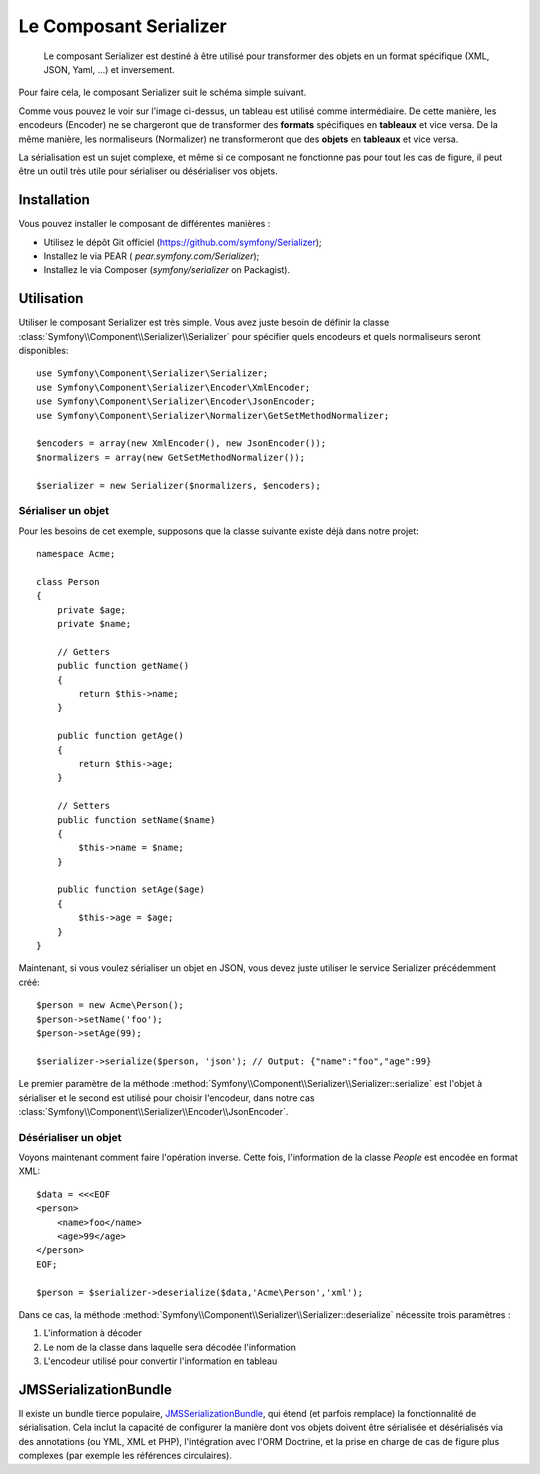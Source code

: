 .. index::
   single: Serializer 
   single: Components; Serializer

Le Composant Serializer
=======================

   Le composant Serializer est destiné à être utilisé pour transformer
   des objets en un format spécifique (XML, JSON, Yaml, ...) et inversement.

Pour faire cela, le composant Serializer suit le schéma simple suivant.

.. image:: /images/components/serializer/serializer_workflow.png

Comme vous pouvez le voir sur l'image ci-dessus, un tableau est utilisé
comme intermédiaire. De cette manière, les encodeurs (Encoder) ne se chargeront
que de transformer des **formats** spécifiques en **tableaux** et vice versa.
De la même manière, les normaliseurs (Normalizer) ne transformeront que
des **objets** en **tableaux** et vice versa.

La sérialisation est un sujet complexe, et même si ce composant ne fonctionne
pas pour tout les cas de figure, il peut être un outil très utile pour sérialiser
ou désérialiser vos objets.

Installation
------------

Vous pouvez installer le composant de différentes manières :

* Utilisez le dépôt Git officiel (https://github.com/symfony/Serializer);
* Installez le via PEAR ( `pear.symfony.com/Serializer`);
* Installez le via Composer (`symfony/serializer` on Packagist).

Utilisation
-----------


Utiliser le composant Serializer est très simple. Vous avez juste besoin
de définir la classe :class:`Symfony\\Component\\Serializer\\Serializer`
pour spécifier quels encodeurs et quels normaliseurs seront disponibles::

    use Symfony\Component\Serializer\Serializer;
    use Symfony\Component\Serializer\Encoder\XmlEncoder;
    use Symfony\Component\Serializer\Encoder\JsonEncoder;
    use Symfony\Component\Serializer\Normalizer\GetSetMethodNormalizer;

    $encoders = array(new XmlEncoder(), new JsonEncoder());
    $normalizers = array(new GetSetMethodNormalizer());

    $serializer = new Serializer($normalizers, $encoders);

Sérialiser un objet
~~~~~~~~~~~~~~~~~~~

Pour les besoins de cet exemple, supposons que la classe suivante
existe déjà dans notre projet::

    namespace Acme;

    class Person
    {
        private $age;
        private $name;

        // Getters
        public function getName()
        {
            return $this->name;
        }

        public function getAge()
        {
            return $this->age;
        }

        // Setters
        public function setName($name)
        {
            $this->name = $name;
        }

        public function setAge($age)
        {
            $this->age = $age;
        }
    }

Maintenant, si vous voulez sérialiser un objet en JSON, vous devez juste
utiliser le service Serializer précédemment créé::

    $person = new Acme\Person();
    $person->setName('foo');
    $person->setAge(99);

    $serializer->serialize($person, 'json'); // Output: {"name":"foo","age":99}

Le premier paramètre de la méthode :method:`Symfony\\Component\\Serializer\\Serializer::serialize`
est l'objet à sérialiser et le second est utilisé pour choisir l'encodeur, dans notre cas
:class:`Symfony\\Component\\Serializer\\Encoder\\JsonEncoder`.

Désérialiser un objet
~~~~~~~~~~~~~~~~~~~~~

Voyons maintenant comment faire l'opération inverse. Cette fois, l'information
de la classe `People` est encodée en format XML::

    $data = <<<EOF
    <person>
        <name>foo</name>
        <age>99</age>
    </person>
    EOF;

    $person = $serializer->deserialize($data,'Acme\Person','xml');

Dans ce cas, la méthode :method:`Symfony\\Component\\Serializer\\Serializer::deserialize`
nécessite trois paramètres :

1. L'information à décoder
2. Le nom de la classe dans laquelle sera décodée l'information
3. L'encodeur utilisé pour convertir l'information en tableau

JMSSerializationBundle
----------------------

Il existe un bundle tierce populaire, `JMSSerializationBundle`_, qui étend
(et parfois remplace) la fonctionnalité de sérialisation. Cela inclut la
capacité de configurer la manière dont vos objets doivent être sérialisée et
désérialisés via des annotations (ou YML, XML et PHP), l'intégration avec
l'ORM Doctrine, et la prise en charge de cas de figure plus complexes (par
exemple les références circulaires).

.. _`JMSSerializationBundle`: https://github.com/schmittjoh/JMSSerializerBundle